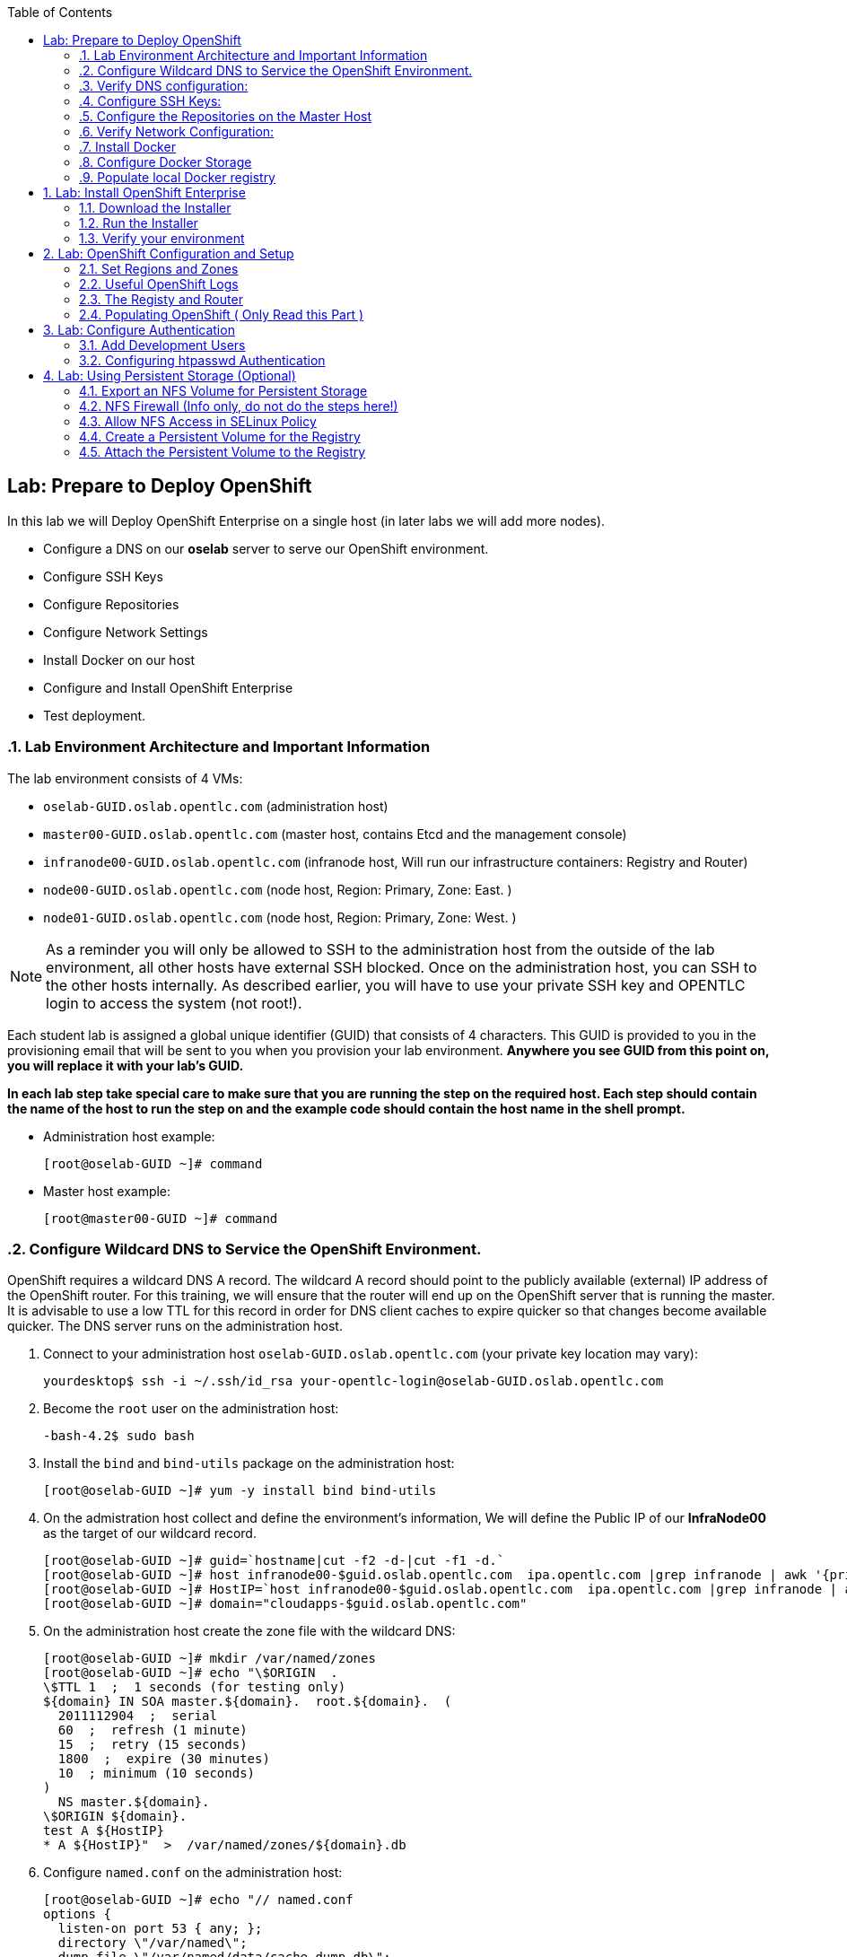 :icons: images/icons
:toc2:

== Lab: Prepare to Deploy OpenShift
:numbered:

In this lab we will Deploy OpenShift Enterprise on a single host (in later labs we will add more nodes).

* Configure a DNS on our *oselab* server to serve our OpenShift environment.
* Configure SSH Keys
* Configure Repositories
* Configure Network Settings
* Install Docker on our host
* Configure and Install OpenShift Enterprise
* Test deployment.

=== Lab Environment Architecture and Important Information

The lab environment consists of 4 VMs:

* `oselab-GUID.oslab.opentlc.com` (administration host)

* `master00-GUID.oslab.opentlc.com` (master host, contains Etcd and the management console)

* `infranode00-GUID.oslab.opentlc.com` (infranode host, Will run our infrastructure containers: Registry and Router)

* `node00-GUID.oslab.opentlc.com` (node host, Region: Primary, Zone: East. )

* `node01-GUID.oslab.opentlc.com` (node host, Region: Primary, Zone: West. )

[NOTE]
As a reminder you will only be allowed to SSH to the administration host from the outside of the lab environment, all other hosts have external SSH blocked.  Once on the administration host, you can SSH to the other hosts internally.  As described earlier, you will have to use your private SSH key and OPENTLC login to access the system (not root!).

Each student lab is assigned a global unique identifier (GUID) that consists of 4 characters.  This GUID is provided to you in the provisioning email that will be sent to you when you provision your lab environment.  *Anywhere you see GUID from this point on, you will replace it with your lab's GUID.*

*In each lab step take special care to make sure that you are running the step on the required host.  Each step should contain the name of the host to run the step on and the example code should contain the host name in the shell prompt.*

* Administration host example:
+
----

[root@oselab-GUID ~]# command

----

* Master host example:
+
----

[root@master00-GUID ~]# command

----


=== Configure Wildcard DNS to Service the OpenShift Environment.

OpenShift requires a wildcard DNS A record.  The wildcard A record should point to the publicly available (external) IP address of the OpenShift router.  For this training, we will ensure that the router will end up on the OpenShift server that is running the master.  It is advisable to use a low TTL for this record in order for DNS client caches to expire quicker so that changes become available quicker.  The DNS server runs on the administration host.

. Connect to your administration host `oselab-GUID.oslab.opentlc.com` (your private key location may vary):
+
----

yourdesktop$ ssh -i ~/.ssh/id_rsa your-opentlc-login@oselab-GUID.oslab.opentlc.com

----

. Become the `root` user on the administration host:
+
----

-bash-4.2$ sudo bash

----

. Install the `bind` and `bind-utils` package on the administration host:
+
----

[root@oselab-GUID ~]# yum -y install bind bind-utils

----

. On the admistration host collect and define the environment's information, We will define the Public IP of our *InfraNode00* as the target of our wildcard record.
+
----
[root@oselab-GUID ~]# guid=`hostname|cut -f2 -d-|cut -f1 -d.`
[root@oselab-GUID ~]# host infranode00-$guid.oslab.opentlc.com  ipa.opentlc.com |grep infranode | awk '{print $4}'
[root@oselab-GUID ~]# HostIP=`host infranode00-$guid.oslab.opentlc.com  ipa.opentlc.com |grep infranode | awk '{print $4}'`
[root@oselab-GUID ~]# domain="cloudapps-$guid.oslab.opentlc.com"

----

. On the administration host create the zone file with the wildcard DNS:
+
----

[root@oselab-GUID ~]# mkdir /var/named/zones
[root@oselab-GUID ~]# echo "\$ORIGIN  .
\$TTL 1  ;  1 seconds (for testing only)
${domain} IN SOA master.${domain}.  root.${domain}.  (
  2011112904  ;  serial
  60  ;  refresh (1 minute)
  15  ;  retry (15 seconds)
  1800  ;  expire (30 minutes)
  10  ; minimum (10 seconds)
)
  NS master.${domain}.
\$ORIGIN ${domain}.
test A ${HostIP}
* A ${HostIP}"  >  /var/named/zones/${domain}.db

----

. Configure `named.conf` on the administration host:
+
----

[root@oselab-GUID ~]# echo "// named.conf
options {
  listen-on port 53 { any; };
  directory \"/var/named\";
  dump-file \"/var/named/data/cache_dump.db\";
  statistics-file \"/var/named/data/named_stats.txt\";
  memstatistics-file \"/var/named/data/named_mem_stats.txt\";
  allow-query { any; };
  recursion yes;
  /* Path to ISC DLV key */
  bindkeys-file \"/etc/named.iscdlv.key\";
};
logging {
  channel default_debug {
    file \"data/named.run\";
    severity dynamic;
  };
};
zone \"${domain}\" IN {
  type master;
  file \"zones/${domain}.db\";
  allow-update { key ${domain} ; } ;
};" > /etc/named.conf

----

. On the administration host correct file permissions and start the DNS server:
+
----

[root@oselab-GUID ~]# chgrp named -R /var/named
[root@oselab-GUID ~]# chown named -R /var/named/zones
[root@oselab-GUID ~]# restorecon -R /var/named
[root@oselab-GUID ~]# chown root:named /etc/named.conf
[root@oselab-GUID ~]# restorecon /etc/named.conf

----

. Enable and start `named` on the administration host:
+
----

[root@oselab-GUID ~]# systemctl enable named
[root@oselab-GUID ~]# systemctl start named

----

. Configure FirewallD on the administation host to allow inbound DNS queries:
+
----

[root@oselab-GUID bin]# firewall-cmd --zone=public --add-service=dns --permanent
[root@oselab-GUID bin]# firewall-cmd --reload

----

=== Verify DNS configuration:

. A test DNS entry was created called `test.cloudapps-GUID.oslab.opentlc.com`.
. First try testing the DNS server running on the administration host:
+
----

[root@oselab-GUID ~]# host test.cloudapps-$guid.oslab.opentlc.com 127.0.0.1

----

. Second try testing with an external name server:
+
----

[root@oselab-GUID ~]# host test.cloudapps-$guid.oslab.opentlc.com 8.8.8.8

----
+
[NOTE]
The first time you query 8.8.8.8 you may notice lag and an error "connection timed out; trying next origin Host test.cloudapps-GUID.oslab.opentlc.com not found: 3(NXDOMAIN)" is normal.  if you do the test again, it will go faster and not error out.

. Lastly test DNS from your laptop/desktop, this might take a few minutes to be updated.  Be sure to replace GUID with the correct GUID.
+
----

yourhost$ nslookup test.cloudapps-$guid.oslab.opentlc.com

----

=== Configure SSH Keys:

The OpenShift installer uses SSH to configure hosts.  In this lab we create and install an SSH key pair on the master host and add the public key to the `authorized_hosts` file.

. SSH to the master host from the admin host and create an SSH key pair for the `root` user.
+
----

[root@oselab00-GUID ~]# ssh master00-$guid
...[output omitted]...
[root@master00-GUID ~]# ssh-keygen -f /root/.ssh/id_rsa -N ''

----
+
[NOTE]
If a key exists, go ahead and allow `ssh-keygen` to overwrite it.

. Add the public ssh key to `/root/.ssh/authorized_keys` locally to the master host:
+
----

[root@master00-GUID ~]# cat /root/.ssh/id_rsa.pub >> /root/.ssh/authorized_keys

----

. Configure `/etc/ssh/ssh_conf` to disable `StrictHostKeyChecking` on the master host:
+
----

[root@master00-GUID ~]# echo StrictHostKeyChecking no >> /etc/ssh/ssh_config

----
+
[NOTE]
Only do this for hosts that are used for development, testing, or demos!

. From the master host test the new SSH key by connecting to itself over the loopback interface without a keyboard prompt:
+
----

[root@master00-GUID ~]# ssh 127.0.0.1
...[output ommitted]...
[root@master00-GUID ~]# exit

----

. Copy the SSH key to the rest of the nodes in the environment
+
----

[root@master00-GUID ~]# guid=`hostname|cut -f2 -d-|cut -f1 -d.`
[root@master00-GUID ~]# for node in infranode00-$guid.oslab.opentlc.com node00-$guid.oslab.opentlc.com node01-$guid.oslab.opentlc.com; do ssh-copy-id root@$node ; done

----
+
[NOTE]
Remember the default root password is *r3dh4t1!*


=== Configure the Repositories on the Master Host

OpenShift requires several software repositories:

* `rhel-7-server-rpms`

* `rhel-7-server-extras-rpms`

* `rhel-7-server-optional-rpms`

* `rhel-server-7-ose-rpms`

Normally you would get these repositories via `subscription-manager` but we have provided a mirror that we will configure in the following lab steps.

. If not already connected, SSH to your master host `master00-GUID.oslab.opentlc.com` from the admin host:
+
----

[yourlogin@oselab-GUID ~]$ ssh root@master00-$guid.oslab.opentlc.com

----

. It is highly recommended that you use a terminal multiplexing tool such as `tmux` or `screen` in case you lose connectivity to your environment.  This will keep your session at the place it was at the time of disconnection.  You are allowed to install the `tmux` or `screen` package using `yum` on the master host.  It is not installed by default.
+
[NOTE]
For more information on using `tmux` use `man tmux` after installing the package.
For more information on using `screen` use `man screen` after installing the package.


. On the master host set up the yum repository configuration file `/etc/yum.repos.d/open.repo` with the following repositories:
+
----
[root@master00-GUID ~]# cat << EOF > /etc/yum.repos.d/open.repo
[rhel-x86_64-server-7]
name=Red Hat Enterprise Linux 7
baseurl=http://www.opentlc.com/repos/rhel-x86_64-server-7
enabled=1
gpgcheck=0

[rhel-x86_64-server-rh-common-7]
name=Red Hat Enterprise Linux 7 Common
baseurl=http://www.opentlc.com/repos/rhel-x86_64-server-rh-common-7
enabled=1
gpgcheck=0

[rhel-x86_64-server-extras-7]
name=Red Hat Enterprise Linux 7 Extras
baseurl=http://www.opentlc.com/repos/rhel-x86_64-server-extras-7
enabled=1
gpgcheck=0

[rhel-x86_64-server-optional-7]
name=Red Hat Enterprise Linux 7 Optional
baseurl=http://www.opentlc.com/repos/rhel-x86_64-server-optional-7
enabled=1
gpgcheck=0

EOF

----
+
[NOTE]
We are using a local mirror of the repositories in our lab environment, as stated earlier you would normally use `subscription-manager`.

. Add the OpenShift repository mirror to the master host:
+
----

[root@master00-GUID ~]# cat << EOF >> /etc/yum.repos.d/open.repo
[rhel-7-server-ose-3.0-rpms]
name=Red Hat Enterprise Linux 7 OSE 3
baseurl=http://www.opentlc.com/repos/rhel-7-server-ose-3.0-rpms
enabled=1
gpgcheck=0

EOF

----

. List the available repositories on the master host:
+
-----

[root@master00-GUID ~]# yum repolist

-----
+
You should see the following:
+
----

Loaded plugins: product-id
...[output omitted]...
repo id                           repo name                               status
rhel-7-server-ose-3.0-rpms        Red Hat Enterprise Linux 7 OSE 3           25
rhel-x86_64-server-7              Red Hat Enterprise Linux 7              4,387
rhel-x86_64-server-extras-7       Red Hat Enterprise Linux 7 Extras          19
rhel-x86_64-server-optional-7     Red Hat Enterprise Linux 7 Optional     4,087
rhel-x86_64-server-rh-common-7    Red Hat Enterprise Linux 7 Common          19
...[output omitted]...

----

. The Nodes require to be configures as well, for the sake of simplicity we will copy the repo file to all the nodes directly from the the master
+
-----

[root@master00-GUID ~]# for node in infranode00-$guid.oslab.opentlc.com node00-$guid.oslab.opentlc.com node01-$guid.oslab.opentlc.com; do scp /etc/yum.repos.d/open.repo ${node}:/etc/yum.repos.d/open.repo ; done

-----


=== Verify Network Configuration:

In this lab we will verify that the master host is configured correctly for internal and external DNS name resolution.

. Verify the hostname for the master host:
+
----

[root@master00-GUID ~]# hostname -f

----
+
.You should see the following:
----

master00-GUID.oslab.opentlc.com

----

. Take note of the master host's internal IP address:
+
----

[root@master00-GUID ~]# ip address show dev eth0|grep "inet "|awk '{print $2}'|cut -f1 -d/

----

. Make sure the master host's internal DNS entry matches the internal IP address:
+
----

[root@master00-GUID ~]# host `hostname -f`

----

. Take note of the master host's external IP address:
+
----

[root@master00-GUID ~]# curl http://www.opentlc.com/getip

----

. Make sure the master host's external DNS entry matches the external IP address:
+
----

[root@master00-GUID ~]# host `hostname -f` 8.8.8.8

----
+
NOTE: It might take some time for the global DNS servers to be updated. Try again after a short while if this doesn't work on the first try.

. Remove NetworkManager:
+
----
[root@master00-GUID ~]# yum -y remove NetworkManager*
----
NOTE: It is possible to configure *NetworkManager*  so it doesn't need to be removed.

. Do the same for the rest of the nodes
+
----

[root@master00-GUID ~]# for node in infranode00-$guid.oslab.opentlc.com node00-$guid.oslab.opentlc.com node01-$guid.oslab.opentlc.com; do ssh $node "yum -y  remove NetworkManager*"  ; done

----

. Install Misc tools and utilities on the master
+
----

[root@master00-GUID ~]# yum -y install wget git net-tools bind-utils iptables-services bridge-utils python-virtualenv gcc bash-completion

----


=== Install Docker

OpenShift uses Docker to store and manage container images.  In this lab we install Docker.

. Install the `docker` package on the master host
+
----

[root@master00-GUID ~]# yum -y install docker

----
+
NOTE: We will provide you with a command to do all the node configuration at once, *learn that you need to run these commands on the nodes* but know that we have a command waiting to install them all at once later on.
+
CAUTION: Make sure you `do run all the commands on the master host`.

. Do the same for the rest of the nodes
+
----

[root@master00-GUID ~]# for node in infranode00-$guid.oslab.opentlc.com node00-$guid.oslab.opentlc.com node01-$guid.oslab.opentlc.com; do ssh $node "yum -y install docker"  ; done

----


. Configure the *Docker* registry on the *master*:
+
----

[root@master00-GUID ~]# sed -i "s/OPTIONS.*/OPTIONS='--selinux-enabled --insecure-registry 172.30.0.0\/0'/" /etc/sysconfig/docker

----
.. Do the same for the rest of the nodes
+
----

[root@master00-GUID ~]# for node in infranode00-$guid.oslab.opentlc.com node00-$guid.oslab.opentlc.com node01-$guid.oslab.opentlc.com; do scp  /etc/sysconfig/docker $node:/etc/sysconfig/docker ; done

----

=== Configure Docker Storage

In this lab we configure the Docker storage pool.

. The default Docker storage configuration uses loopback devices and is not appropriate for production. Red Hat considers the dm.thinpooldev storage option to be the only appropriate configuration for production use.
. Stop the Docker daemon and remove the out of the box loopback docker storage from the host:
+
----

[root@master00-GUID ~]# rm -rf /var/lib/docker/*

----

. Do the same for the rest of the nodes
+
----

[root@master00-GUID ~]# for node in infranode00-$guid.oslab.opentlc.com node00-$guid.oslab.opentlc.com node01-$guid.oslab.opentlc.com; do ssh $node "rm -rf /var/lib/docker/*"  ; done

----

. In order to use `dm.thinpooldev` you must have space for an LVM thinpool available, the `docker-storage-setup` package will assist you in configuring LVM.  Run `docker-storage-setup` on the infranode host to create logical volumes for Docker:
+
----

[root@master00-GUID ~]# pvcreate /dev/vdb
[root@master00-GUID ~]# vgextend `vgs | grep rhel | awk '{print $1}'` /dev/vdb
[root@master00-GUID ~]# docker-storage-setup

----
+
. You should see the following:
+
----

  Rounding up size to full physical extent 32.00 MiB
  Logical volume "docker-poolmeta" created.
  Logical volume "docker-pool" created.
  WARNING: Converting logical volume rhel_host2cc260760b15/docker-pool and rhel_host2cc260760b15/docker-poolmeta to pool's data and metadata volumes.
  THIS WILL DESTROY CONTENT OF LOGICAL VOLUME (filesystem etc.)
  Converted rhel_host2cc260760b15/docker-pool to thin pool.
  Logical volume "docker-pool" changed.

----
+
[NOTE]
Be careful with `docker-storage-setup` as it will, by default, find any unused extents in the volume group that contains your root filesystem to create the pool.  You can also specify a specific volume group or block device.  This can be a destructive process to the specified VG or block device!  Consult the OpenShift documentation for more information.

. You can use the ssh command to do this from the master host quickly for all hosts
+
----

[root@master00-GUID ~]# for node in infranode00-$guid.oslab.opentlc.com node00-$guid.oslab.opentlc.com node01-$guid.oslab.opentlc.com
do
  ssh $node "pvcreate /dev/vdb ; vgextend `vgs | grep rhel | awk '{print $1}'` /dev/vdb; docker-storage-setup ; "
  ssh $node "systemctl enable docker; reboot "
done

----

. On the master host examine the newly created logical volume `docker-pool`:
+
----

[root@master00-GUID ~]# lvs /dev/rhel_host2cc260760b15/docker-pool

----
+
You should see the following:
+
----

  LV          VG                    Attr       LSize Pool Origin Data%  Meta%  Move Log Cpy%Sync Convert
  docker-pool rhel_host2cc260760b15 twi-a-t--- 5.98g             0.00   0.11

----

. On the master host, examine the docker storage configuration:
+
----

[root@master00-GUID ~]# cat /etc/sysconfig/docker-storage

----
+
You should see the following:
+
----

DOCKER_STORAGE_OPTIONS=-s devicemapper --storage-opt dm.fs=xfs --storage-opt dm.thinpooldev=/dev/mapper/rhel_host2cc260760b15-docker--pool

----

. Enable, start, and get status for the *Docker* service on the master host:
+
----

[root@master00-GUID ~]# systemctl enable docker

----

. Reboot the master host
+
-----

[root@master00-GUID ~]# reboot

-----

=== Populate local Docker registry

. Log back into the master host after the reboot from previous lab is complete.

. Log into the each node (We don't need them on Infranode) and check that the *Docker* service is started
+
----

[root@master00-GUID ~]# guid=`hostname|cut -f2 -d-|cut -f1 -d.`
[root@master00-GUID ~]# ssh node0x-$guid.oslab.opentlc.com
[root@node0X-GUID ~]# systemctl status docker

----
+
You should see the following:
+
----

docker.service - Docker Application Container Engine
   Loaded: loaded (/usr/lib/systemd/system/docker.service; enabled)
   Active: active (running) since Wed 2015-06-10 15:31:11 EDT; 1s ago
...OUTPUT OMMITTED...

----
+
[NOTE]
Make sure the status shows *enabled* and *active (running)*.

. In order to save time later, we will pre-fetch the docker images to all the nodes in the primary region (Node00 and Node01).
This process will take about 10 minutes to complete:
+
----

[root@node0X-GUID ~]# RHN="registry.access.redhat.com";PTH="openshift3"
[root@node0X-GUID ~]# docker pull $RHN/$PTH/ose-haproxy-router:v3.0.0.1 ; \
docker pull $RHN/$PTH/ose-deployer:v3.0.0.1 ; \
docker pull $RHN/$PTH/ose-sti-builder:v3.0.0.1 ; \
docker pull $RHN/$PTH/ose-sti-image-builder:v3.0.0.1 ; \
docker pull $RHN/$PTH/ose-docker-builder:v3.0.0.1 ; \
docker pull $RHN/$PTH/ose-pod:v3.0.0.1 ; \
docker pull $RHN/$PTH/ose-keepalived-ipfailover:v3.0.0.1 ; \
docker pull $RHN/$PTH/ruby-20-rhel7 ; \
docker pull $RHN/$PTH/mysql-55-rhel7 ; \
docker pull openshift/hello-openshift:v0.4.3

----
+
[NOTE]
This will take about 10 minutes to complete on each node, you don't have to wait
for this to complete, just connect to each node, run the pull and continue with
other tasks.

. On the *Infranode00*, Installer pull the *Registry* and *Router* images.
+
----
[root@infranode00-GUID ~]# RHN="registry.access.redhat.com";PTH="openshift3"
[root@infranode00-GUID ~]# docker pull $RHN/$PTH/ose-haproxy-router:v3.0.0.1 ; \
docker pull $RHN/$PTH/ose-deployer:v3.0.0.1 ; \
docker pull $RHN/$PTH/ose-docker-registry:v3.0.0.1 ;

----

. Examine docker pool info on the *node0X* host:
+
----

[root@node0X-GUID ~]# docker info

----
+
You should see something like this:
+
----

Containers: 0
Images: 70
Storage Driver: devicemapper
 Pool Name: rhel_host2cc260760b15-docker--pool
 Pool Blocksize: 524.3 kB
 Backing Filesystem: xfs
 Data file:
 Metadata file:
 Data Space Used: 3.5 GB
 Data Space Total: 6.417 GB
 Data Space Available: 2.918 GB
 Metadata Space Used: 1.081 MB
 Metadata Space Total: 33.55 MB
 Metadata Space Available: 32.47 MB
 Udev Sync Supported: true
 Library Version: 1.02.93-RHEL7 (2015-01-28)
Execution Driver: native-0.2
Kernel Version: 3.10.0-229.el7.x86_64
Operating System: Red Hat Enterprise Linux Server 7.1 (Maipo)
CPUs: 2
Total Memory: 1.797 GiB
Name: infranode00-GUID.oslab.opentlc.com
...

----

. On the *node0X* host examine the `docker-pool` logical volume again:
+
----

[root@node0X-GUID ~]# lvs /dev/rhel_host2cc260760b15/docker-pool

----
+
You should see something similar to the following:
+
----

  LV          VG                    Attr       LSize Pool Origin Data%  Meta%  Move Log Cpy%Sync Convert
  docker-pool rhel_host2cc260760b15 twi-aot--- 5.98g             54.53  3.22

----

== Lab: Install OpenShift Enterprise

=== Download the Installer

. on the *master00* host, download and unpack the installation utility on a host that has SSH access to your intended master and node hosts
+
----

[root@master00-GUID ~]# curl -o oo-install-ose.tgz http://www.opentlc.com/download/ose_implementation/oo-install-ose.tgz

[root@master00-GUID ~]# tar -zxf oo-install-ose.tgz

----

. Optional Tip: Copy the master and node names to your paste buffer.
+
----
[root@master00-GUID ~]# for node in master00-$guid.oslab.opentlc.com infranode00-$guid.oslab.opentlc.com node00-$guid.oslab.opentlc.com node01-$guid.oslab.opentlc.com; do echo $node ; done
master00-GUID.oslab.opentlc.com
infranode00-GUID.oslab.opentlc.com
node00-GUID.oslab.opentlc.com
node01-GUID.oslab.opentlc.com

----

=== Run the Installer

. Execute the installation utility to interactively configure one or more hosts
+
----
[root@master00-GUID ~]# ./oo-install-ose
----
+
[NOTE]
The steps in this section will be changing soon as there is a lot of work being done to add features to the text installer.

. Follow the instructions of the Installer
----
Welcome to the OpenShift Enterprise 3 installation.

Please confirm that following prerequisites have been met:

* All systems where OpenShift will be installed are running Red Hat Enterprise
  Linux 7.
* All systems are properly subscribed to the required OpenShift Enterprise 3
  repositories.
* All systems have run docker-storage-setup (part of the Red Hat docker RPM).
* All systems have working DNS that resolves not only from the perspective of
  the installer but also from within the cluster.

When the process completes you will have a default configuration for Masters
and Nodes.  For ongoing environment maintenance it's recommended that the
official Ansible playbooks be used.

For more information on installation prerequisites please see:
https://docs.openshift.com/enterprise/latest/admin_guide/install/prerequisites.html

Are you ready to continue?  y/Y to confirm, or n/N to abort [n]:
----

. Enter *y* and you should see:
+
----

This installation process will involve connecting to remote hosts via ssh.  Any
account may be used however if a non-root account is used it must have
passwordless sudo access.

User for ssh access [root]: root

----

. Answer *root*, and you should see:
+
----

***Master Configuration***

The OpenShift Master serves the API and web console.  It also coordinates the
jobs that have to run across the environment.  It can even run the datastore.
For wizard based installations the database will be embedded.  It's possible to
change this later using etcd from Red Hat Enterprise Linux 7.

Any Masters configured as part of this installation process will also be
configured as Nodes.  This is so that the Master will be able to proxy to Pods
from the API.  By default this Node will be unscheduleable but this can be changed
after installation with 'oadm manage-node'.

http://docs.openshift.com/enterprise/latest/architecture/infrastructure_components/kubernetes_infrastructure.html#master


Next we will launch an editor for entering masters.  The default editor in your
environment can be overridden exporting the VISUAL environment variable.

Press any key to continue ...


----


. Press any key and then press *i* to enter insert mode then enter the following host:
+
----

master00-GUID.oslab.opentlc.com

----

. Press *ESC* then enter *:wq* to exit `vi`, and you should see:
+
----
1) master00-GUID.oslab.opentlc.com
Please confirm the following masters.  y/Y to confirm, or n/N to edit [n]:
----

. Enter *y* to confirm the master hosts.
+
----

***Node Configuration***

The OpenShift Node provides the runtime environments for containers.  It will
host the required services to be managed by the Master.

By default all Masters will be configured as Nodes.

http://docs.openshift.org/latest/architecture/infrastructure_components/kubernetes_infrastructure.html#node


Next we will launch an editor for entering nodes.  The default editor in your
environment can be overridden exporting the VISUAL environment variable.

Press any key to continue ...

----

. Press any key to continue.

. Press *o* to add a line after master00-GUID and add the infranode and the two nodes, make sure to leave the master host in the list as it is also a node:
+
----

master00-GUID.oslab.opentlc.com
infranode00-GUID.oslab.opentlc.com
node00-GUID.oslab.opentlc.com
node01-GUID.oslab.opentlc.com

----

. Press *ESC* then enter *:wq* to exit `vi`, you should then see:
+
----
1) master00-GUID.oslab.opentlc.com
2) infranode00-GUID.oslab.opentlc.com
3) node00-GUID.oslab.opentlc.com
4) node01-GUID.oslab.opentlc.com


Please confirm the following masters.  y/Y to confirm, or n/N to edit [n]:
----

. Enter *y* to confirm the node hosts.
+
----
Gathering information from hosts...
You'll now be asked to edit a file that will be used to validate settings
gathered from the Masters and Nodes.  Since it's often the case that the
hostname for a system inside the cluster is different from the hostname that is
resolveable from commandline or web clients these settings cannot be validated
automatically.

For some cloud providers the installer is able to gather metadata exposed in
the instance so reasonable defaults will be provided.

Press any key to continue ...


----

. Press any key and verify that the information gathered is correct (order may vary):
+
NOTE: Don't worry that out "public ips" are actualyl our internal IPs, if we
were planning to expose our nodes to the world we would set the real public IPs
here.
+
----
infranode00-GUID.oslab.opentlc.com,192.168.0.101,192.168.0.101,infranode00-GUID.oslab.opentlc.com,infranode00-GUID.oslab.opentlc.com
master00-GUID.oslab.opentlc.com,192.168.0.100,192.168.0.100,master00-GUID.oslab.opentlc.com,master00-GUID.oslab.opentlc.com
node00-GUID.oslab.opentlc.com,192.168.0.200,192.168.0.200,node00-GUID.oslab.opentlc.com,node00-GUID.oslab.opentlc.com
node01-GUID.oslab.opentlc.com,192.168.0.201,192.168.0.201,node01-GUID.oslab.opentlc.com,node01-GUID.oslab.opentlc.com
----

. Enter *:wq* to exit `vi`, and you should see:
+
----
If changes are needed to the values recorded by the installer please update /root/.config/openshift/installer.cfg.yml.

Proceed? y/Y to confirm, or n/N to exit [y]:
----

. Enter *y* to start the install:
+
----
PLAY [Populate oo_masters_to_config host group] *******************************
PLAY [Populate oo_masters_to_config host group] *******************************

TASK: [add_host ] *************************************************************
ok: [localhost] => (item=192.168.0.100)

PLAY [Configure master instances] *********************************************

GATHERING FACTS ***************************************************************
ok: [192.168.0.100]

TASK: [os_firewall | Install firewalld packages] ******************************
skipping: [192.168.0.100]

TASK: [os_firewall | Check if iptables-services is installed] *****************

....
....
....

PLAY RECAP ********************************************************************
infranode00-GUID.oslab.opentlc.com : ok=40   changed=0    unreachable=0    failed=0
localhost                  : ok=5    changed=0    unreachable=0    failed=0
master00-GUID.oslab.opentlc.com : ok=94   changed=0    unreachable=0    failed=0
node00-GUID.oslab.opentlc.com : ok=40   changed=0    unreachable=0    failed=0
node01-GUID.oslab.opentlc.com : ok=40   changed=0    unreachable=0    failed=0

If this is your first time installing please take a look at the Administrator
Guide for advanced options related to routing, storage, authentication and much
more:

http://docs.openshift.com/enterprise/latest/admin_guide/overview.html

Press any key to continue ...
Removing temporary assets.
Please see /tmp/oo-install-ose-20150630-2050.log for full output.

The installation was successful!

----

. Add the Default route to the OpenShift master configuration file
+
----
echo "configuration:
  subdomain: cloudapps-$GUID.oslab.opentlc.com" >> /etc/openshift/master/master-config.yaml
----

.. Take a second to varify that your *master-config.yaml* file was updated correctly.
+
NOTE: Remember, *yaml* files are space-sensitive

. After the installer is complete press any key as requested and reboot the master host:
+
----
root@master00-GUID ~]# reboot
----

=== Verify your environment

. Log back into the *master* and check the status of your host using the `oc get nodes` command:
+
----

root@master00-GUID ~]# oc get nodes
NAME                                 LABELS                                                                        STATUS
infranode00-GUID.oslab.opentlc.com   kubernetes.io/hostname=infranode00-GUID.oslab.opentlc.com                     Ready
master00-GUID.oslab.opentlc.com      kubernetes.io/hostname=master00-GUID.oslab.opentlc.com							    Ready,SchedulingDisabled
node00-GUID.oslab.opentlc.com        kubernetes.io/hostname=node00-GUID.oslab.opentlc.com                          Ready
node01-GUID.oslab.opentlc.com        kubernetes.io/hostname=node01-GUID.oslab.opentlc.com                          Ready



----


== Lab: OpenShift Configuration and Setup

=== Set Regions and Zones

The assignments of "regions" and "zones" at the node-level are handled by labels
on the nodes.

. Label the nodes
+
----
root@master00-GUID ~]# oc label node infranode00-$guid.oslab.opentlc.com region="infra" zone="infranodes"
root@master00-GUID ~]# oc label node node00-$guid.oslab.opentlc.com region="primary" zone="east"
root@master00-GUID ~]# oc label node node01-$guid.oslab.opentlc.com region="primary" zone="west"
----


. On the master host look at how the labels were implemented with `oc get nodes`:
+
----

[root@master00-GUID ~]# oc get nodes

----
+
You should see:
+
----

NAME                                 LABELS                                                                                   STATUS
infranode00-GUID.oslab.opentlc.com   kubernetes.io/hostname=infranode00-GUID.oslab.opentlc.com,region=infra,zone=infranodes   Ready
master00-GUID.oslab.opentlc.com      kubernetes.io/hostname=master00-GUID.oslab.opentlc.com                                   Ready,SchedulingDisabled
node00-GUID.oslab.opentlc.com        kubernetes.io/hostname=node00-GUID.oslab.opentlc.com,region=primary,zone=east            Ready
node01-GUID.oslab.opentlc.com        kubernetes.io/hostname=node01-GUID.oslab.opentlc.com,region=primary,zone=west            Ready

----

At this point we have a running OpenShift environment across three hosts, with
one master and three nodes, divided up into two regions -- "infrastructure"
and "primary".

From here we will start to deploy "applications" and other resources into
OpenShift.

=== Useful OpenShift Logs

RHEL 7 uses `systemd` and `journal`. As such, looking at logs is not a matter of
`/var/log/messages` any longer. You will need to use `journalctl`.

Since we are running all of the components in higher loglevels, it is suggested
that you use your terminal emulator to set up windows for each process.

On the master host you should run each of the following in its own
window:

----

[root@master00-GUID ~]# journalctl -f -u openshift-master
[root@master00-GUID ~]# journalctl -f -u openshift-node

----

[NOTE]
You will want to do this on the other nodes, but you won't need the
`openshift-master` service. You may also wish to watch the Docker logs, too.

=== The Registy and Router

In the scenario we are simulating in the lab, we are using *Infranode00* as the target for both the *registry* and the *default router*.

. If you wanted to make a node unschedulable, you could use this command:
.. This isn't needed in our environment as our master is already made unschedulable by the installer
+
----
[root@master00-GUID ~]# oadm manage-node master00-$guid.oslab.opentlc.com  --schedulable=false
master00-GUID.oslab.opentlc.com   kubernetes.io/hostname=master00-GUID.oslab.opentlc.com,region=infra,zone=na   Ready,SchedulingDisabled
----

. If you wanted to set a default NodeSelector, you can do it with the following
commands:
+
[source,bash]
----
[root@master00-GUID ~]# sed -i 's/defaultNodeSelector: ""/defaultNodeSelector: "region=primary"' /etc/openshift/master/master-config.yaml
[root@master00-GUID ~]# systemctl restart openshift-master

----

. Checkout the output of *oc get nodes*
+
----
[root@master00-GUID ~]# oc get nodes
NAME                                 LABELS                                                                                   STATUS
infranode00-GUID.oslab.opentlc.com   kubernetes.io/hostname=infranode00-GUID.oslab.opentlc.com                                Ready
master00-GUID.oslab.opentlc.com      kubernetes.io/hostname=master00-GUID.oslab.opentlc.com,region=infra,zone=na              Ready,SchedulingDisabled
node00-GUID.oslab.opentlc.com        kubernetes.io/hostname=node00-GUID.oslab.opentlc.com,region=primary,zone=east            Ready
node01-GUID.oslab.opentlc.com        kubernetes.io/hostname=node01-GUID.oslab.opentlc.com,region=primary,zone=west            Ready

----

. On a separate terminal connected to the master host, watch the output of the `oc get nodes` command:
+
----

[root@master00-GUID ~]# watch oc get pods

----

. Deploy the *Registry*
+
----

[root@master00-GUID ~]# oadm registry  --credentials=/etc/openshift/master/openshift-registry.kubeconfig  --images='registry.access.redhat.com/openshift3/ose-docker-registry:v3.0.0.1' --selector='region=infra'

----

.. You can look at the status of your pod using the following commands, This can take a few minutes the first time around as the images are being pulled from the registry:
+
----

NAME                       READY     REASON    RESTARTS   AGE
docker-registry-1-deploy   0/1       Running   0          6s

... Wait a few seconds ...

NAME                      READY     REASON    RESTARTS   AGE
docker-registry-1-j6hdu   1/1       Running   0          59s

----

. Deploy the *Default Router*
+
----
[root@master00-GUID ~]# oadm router trainingrouter --stats-password='r3dh@t1!' --replicas=1 \
--config=/etc/openshift/master/admin.kubeconfig  \
--credentials='/etc/openshift/master/openshift-router.kubeconfig' \
--images='registry.access.redhat.com/openshift3/ose-haproxy-router:v3.0.0.1' \
--selector='region=infra'
----

. You should see the following output:
+
----
deploymentconfigs/trainingrouter
services/trainingrouter
----

.. In the seperate terminal watch the status of your pods:
+
----
[root@master00-GUID ~]# watch oc get pods
NAME                      READY     REASON    RESTARTS   AGE
...
trainingrouter-1-deploy   0/1       Pending   0          4s

.. Wait a few seconds ..

NAME                      READY     REASON    RESTARTS   AGE
...
trainingrouter-1-22mr1    0/1       Pending   0          2s
trainingrouter-1-deploy   1/1       Running   0          8s

.. Wait a few seconds ..

NAME                      READY     REASON    RESTARTS   AGE
...
trainingrouter-1-22mr1    0/1       Running   0          8s
trainingrouter-1-deploy   1/1       Running   0          14s

----

.. You would probably also have the Docker registry pods listed in the output above.

.. Press *CTRL+C* to exit the watch on `oc get pods`.

=== Populating OpenShift ( Only Read this Part )

OpenShift ships with *Image Streams* and *Templates*, they reside in: `/usr/share/openshift/examples/`.  The installer will import all of the ImageStreams and Templates for you from this directory.

. Take a look at the JSON files in `/usr/share/openshift/examples`

. The remaining steps in this lab are for reference only:

. If for some reason you had to re-create the core set of image streams, that use the Red Hat Enterprise Linux (RHEL) 7 based images you would use the following:
----

 oc create -f /usr/share/openshift/examples/image-streams/image-streams-rhel7.json -n openshift
----

. If you had to create the core set of database templates:
+
----
 oc create -f /usr/share/openshift/examples/db-templates -n openshift
----

. If you had to create the core QuickStart templates:
+
----

 oc create -f /usr/share/openshift/examples/quickstart-templates -n openshift

----

== Lab: Configure Authentication

. Create a copy of your master's config file
+
----
[root@master00-GUID ~]# cp /etc/openshift/master/master-config.yaml /etc/openshift/master/master-config.yaml.original
----
. Edit your `/etc/openshift/master/master-config.yaml` so that the oauthConfig section look like this:
+
----
oauthConfig:
  assetPublicURL: https://master00-GUID.oslab.opentlc.com:8443/console/
  grantConfig:
    method: auto
  identityProviders:
  - name: htpasswd_auth
    challenge: true
    login: true
    provider:
      apiVersion: v1
      kind: HTPasswdPasswordIdentityProvider
      file: /etc/openshift/openshift-passwd
  masterPublicURL: https://master00-GUID.oslab.opentlc.com:8443
  masterURL: https://master00-GUID.oslab.opentlc.com:8443
  sessionConfig:
    sessionMaxAgeSeconds: 3600
    sessionName: ssn
    sessionSecretsFile:
  tokenConfig:
    accessTokenMaxAgeSeconds: 86400
    authorizeTokenMaxAgeSeconds: 500

----

=== Add Development Users

In the "real world" your developers would likely be using the OpenShift tools on
their own machines (`oc` and the web console). For this course, we
will create user accounts for two non-privileged users of OpenShift, *andrew* and
*marina*, on the master. This is done for convenience and because we'll be using
`htpasswd` for authentication.

. On the master host add two Linux accounts:
+
----

[root@master00-GUID ~]# useradd andrew
[root@master00-GUID ~]# useradd marina

----

=== Configuring htpasswd Authentication

OpenShift v3 supports a number of mechanisms for authentication. The simplest
use case for our testing purposes is `htpasswd`-based authentication.

To start, we will need the `htpasswd` binary available in the `httpd-tools` package.

. Install `httpd-tools` on the master host:
+
----

[root@master00-GUID ~]# yum -y install httpd-tools

----

. Create a password for our users, Joe and Alice on the master host:
+
----

[root@master00-GUID ~]# touch /etc/openshift/openshift-passwd
[root@master00-GUID ~]# htpasswd -b /etc/openshift/openshift-passwd andrew r3dh4t1!
[root@master00-GUID ~]# htpasswd -b /etc/openshift/openshift-passwd marina r3dh4t1!

----

. Restart `openshift-master` for changes to take effect
+
----
[root@master00-GUID ~]# systemctl restart openshift-master
----



== Lab: Using Persistent Storage (Optional)

Having a database for development is nice, but what if you actually want the
data you store to stick around after the DB pod is redeployed? Pods are
ephemeral, and so is their storage by default. For shared or persistent
storage, we need a way to specify that pods should use external volumes.

We can do this a number of ways. [Kubernetes provides methods for directly
specifying the mounting of several different volume
types.](https://github.com/GoogleCloudPlatform/kubernetes/blob/master/docs/user-guide/volumes.md)
This is perfect if you want to use known external resources. But that's
not very PaaS-y. If I'm using a PaaS, I might really just rather request a
chunk of storage and not need a side channel to provision that. OpenShift 3
provides a mechanism for doing just this.

=== Export an NFS Volume for Persistent Storage

For the purposes of this training, we will just demonstrate the master
exporting an NFS volume for use as storage by the database. **You would
almost certainly not want to do this in production.** If you happen
to have another host with an NFS export handy, feel free to substitute
that instead of the master.

. As `root` on the master host ensure that nfs-utils is installed on the nodes:
+
----

[root@master00-GUID ~]# ]# for node in infranode00-$guid.oslab.opentlc.com node00-$guid.oslab.opentlc.com node01-$guid.oslab.opentlc.com; do yum -y install nfs-utils ; done

----

. On the **oselab** admin host we will create a directory that we will export via NFS:
+
----
[root@oselab-GUID ~]# export volname=registry-storage
[root@oselab-GUID ~]# mkdir -p /var/export/${volname}
[root@oselab-GUID ~]# chown nfsnobody:nfsnobody /var/export/${volname}
[root@oselab-GUID ~]# chmod 700 /var/export/${volname}

----

. Add the following line to `/etc/exports`:
+
----

[root@oselab-GUID ~]# echo "/var/export/${volname} *(rw,sync,all_squash)" >> /etc/exports

----

. Enable and start NFS services:
+
----

[root@oselab-GUID ~]# systemctl enable rpcbind nfs-server
[root@oselab-GUID ~]# systemctl start rpcbind nfs-server nfs-lock nfs-idmap
[root@oselab-GUID ~]# systemctl stop iptables firewalld
[root@oselab-GUID ~]# systemctl disable iptables firewalld

----
+
Note that the volume is owned by `nfsnobody` and access by all remote users
is "squashed" to be access by this user. This essentially disables user
permissions for clients mounting the volume. While another configuration
might be preferable, one problem you may run into is that the container
cannot modify the permissions of the actual volume directory when mounted.
In the case of MySQL below, MySQL would like to have the volume belong to
the `mysql` user, and assumes that it is, which causes problems later.
Arguably, the container should operate differently. In the long run, we
probably need to come up with best practices for use of NFS from containers.

=== NFS Firewall (Info only, do not do the steps here!)

**In our lab environment, the firewall is disabled on the oselab host, so these steps are not necessary.**

We will need to open ports on the firewall on the master to enable NFS to
communicate from the nodes. First, let's add rules for NFS to the running state
of the firewall:

    iptables -I OS_FIREWALL_ALLOW -p tcp -m state --state NEW -m tcp --dport 111 -j ACCEPT
    iptables -I OS_FIREWALL_ALLOW -p tcp -m state --state NEW -m tcp --dport 2049 -j ACCEPT
    iptables -I OS_FIREWALL_ALLOW -p tcp -m state --state NEW -m tcp --dport 20048 -j ACCEPT
    iptables -I OS_FIREWALL_ALLOW -p tcp -m state --state NEW -m tcp --dport 50825 -j ACCEPT
    iptables -I OS_FIREWALL_ALLOW -p tcp -m state --state NEW -m tcp --dport 53248 -j ACCEPT

Next, let's add the rules to `/etc/sysconfig/iptables`. Put them at the top of
the `OS_FIREWALL_ALLOW` set:

    -A OS_FIREWALL_ALLOW -p tcp -m state --state NEW -m tcp --dport 53248 -j ACCEPT
    -A OS_FIREWALL_ALLOW -p tcp -m state --state NEW -m tcp --dport 50825 -j ACCEPT
    -A OS_FIREWALL_ALLOW -p tcp -m state --state NEW -m tcp --dport 20048 -j ACCEPT
    -A OS_FIREWALL_ALLOW -p tcp -m state --state NEW -m tcp --dport 2049 -j ACCEPT
    -A OS_FIREWALL_ALLOW -p tcp -m state --state NEW -m tcp --dport 111 -j ACCEPT

Now, we have to edit NFS' configuration to use these ports. First, let's edit
`/etc/sysconfig/nfs`. Change the RPC option to the following:

    RPCMOUNTDOPTS="-p 20048"

Change the STATD option to the following:

    STATDARG="-p 50825"

Then, edit `/etc/sysctl.conf`:

    fs.nfs.nlm_tcpport=53248
    fs.nfs.nlm_udpport=53248

Then, persist the `sysctl` changes:

    sysctl -p

Lastly, restart NFS:

    systemctl restart nfs

=== Allow NFS Access in SELinux Policy

. By default policy, containers are not allowed to write to NFS mounted
directories.  We want to do just that with our database, so enable that on
all nodes where the pod could land (i.e. all of them) with:
+
----

[root@master00-GUID ~]# for node in infranode00-$guid.oslab.opentlc.com node00-$guid.oslab.opentlc.com node01-$guid.oslab.opentlc.com; do setsebool -P virt_use_nfs=true ; done

----
+
[NOTE]
Once the ansible-based installer does this automatically, we can remove this
section from the document.

=== Create a Persistent Volume for the Registry


. Create a Persistent volume definition file:
+
[source,json]
----
[root@master00-678a ~]# cat << EOF > registry-volume.json
    {
      "apiVersion": "v1",
      "kind": "PersistentVolume",
      "metadata": {
        "name": "registry-storage"
      },
      "spec": {
        "capacity": {
            "storage": "15Gi"
            },
        "accessModes": [ "ReadWriteMany" ],
        "nfs": {
            "path": "/var/export/registry-storage",
            "server": "oselab-${GUID}.oslab.opentlc.com"
        }
      }
    }

EOF

----

. Create the Persistent Volume from definition file:
+
----
[root@master00-678a ~]# oc create -f registry-volume.json
persistentvolumes/registry-storage
----

. View your create Persistent Volume
+
----
[root@master00-678a ~]# oc get pv
NAME               LABELS    CAPACITY      ACCESSMODES   STATUS      CLAIM     REASON
registry-storage   <none>    16106127360   RWX           Available
----

. Create a claim definition file to claim your volume
+
----

[root@master00-678a ~]# cat << EOF > registry-volume-claim.json
    {
      "apiVersion": "v1",
      "kind": "PersistentVolumeClaim",
      "metadata": {
        "name": "registry-claim"
      },
      "spec": {
        "accessModes": [ "ReadWriteMany" ],
        "resources": {
          "requests": {
            "storage": "15Gi"
          }
        }
      }
    }

EOF

----

. Create the Claim from definition file:
+
----
[root@master00-678a ~]# oc create -f registry-volume-claim.json
persistentvolumeclaims/registry-claim
----

. View your create Persistent Volume, notice that the status is "Bound"
+
----
[root@master00-678a ~]# oc get pv
NAME               LABELS    CAPACITY      ACCESSMODES   STATUS    CLAIM                    REASON
registry-storage   <none>    16106127360   RWX           Bound     default/registry-claim

----

. View your create Persistent Volume Claims, notice that the status is "Bound"
+
----
[root@master00-678a ~]# oc get pvc
NAME             LABELS    STATUS    VOLUME
registry-claim   map[]     Bound     registry-storage
----

=== Attach the Persistent Volume to the Registry

. Assuming that your registry is already running, you can edit the
DeploymentConfig and attach the volume to the Registry
+
----
[root@master00-678a ~]# oc get dc
NAME              TRIGGERS       LATEST VERSION
docker-registry   ConfigChange   1
trainingrouter    ConfigChange   1
[root@master00-678a ~]# oc edit dc docker-registry -i json
----

. Make your volumes entry look like this:
.. You will be adding the PersistentVolumeClaim lines and deleting the emptydir line.
----
"spec": {
               "volumes": [
                   {
                       "name": "registry-storage",
                       "persistentVolumeClaim": {
                           "claimName": "registry-claim"
                       }
                   }
               ],

----
